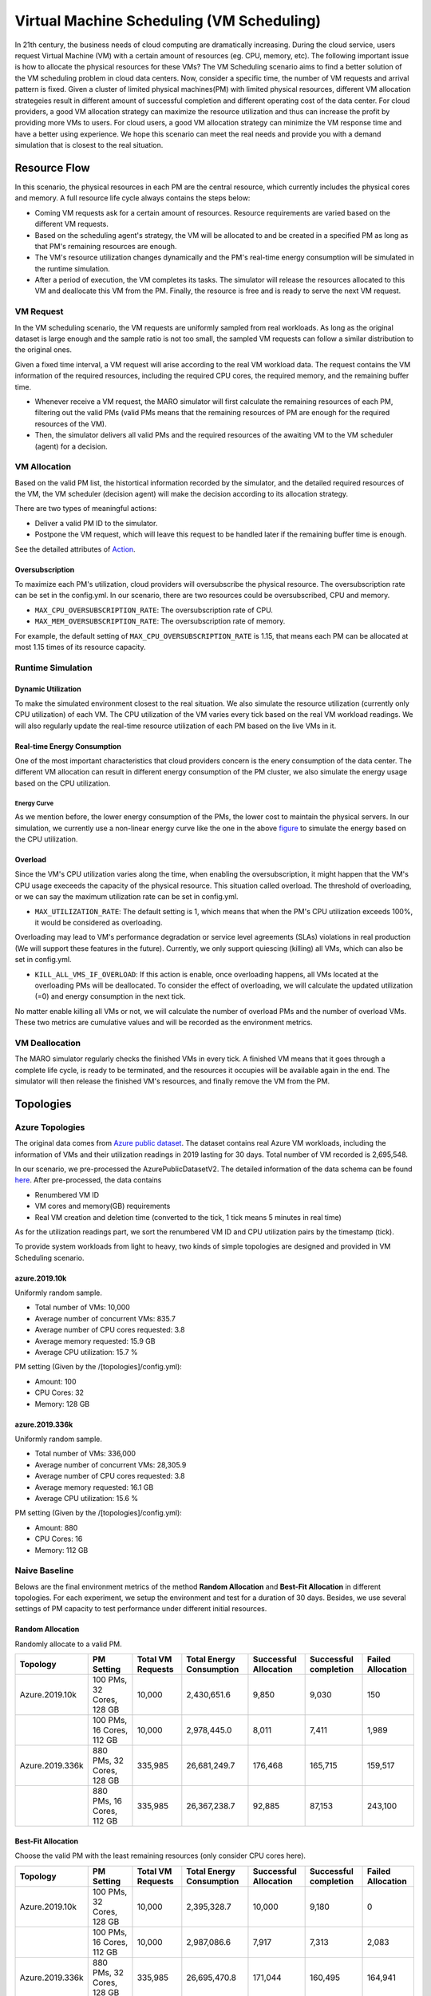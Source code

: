 Virtual Machine Scheduling (VM Scheduling)
===========================================

In 21th century, the business needs of cloud computing are dramatically increasing.
During the cloud service, users request Virtual Machine (VM) with a certain amount of resources (eg. CPU, memory, etc).
The following important issue is how to allocate the physical resources for these VMs?
The VM Scheduling scenario aims to find a better solution of the VM scheduling problem
in cloud data centers.
Now, consider a specific time, the number of VM
requests and arrival pattern is fixed. Given a cluster of limited physical
machines(PM) with limited physical resources, different VM allocation strategeies result in
different amount of
successful completion and different operating cost of the data center. For cloud providers, a
good VM allocation strategy can maximize the resource utilization and thus can increase the profit by
providing more VMs to users. For cloud users, a good VM allocation strategy can
minimize the VM response time and have a better using experience. We hope this scenario can meet
the real needs and provide you with a demand simulation that is closest to the real situation.


Resource Flow
--------------

In this scenario, the physical resources in each PM are the
central resource, which currently includes the physical cores and memory. A full
resource life cycle always contains the steps below:

- Coming VM requests ask for a certain amount of resources. Resource requirements are varied
  based on the different VM requests.
- Based on the scheduling agent's strategy, the VM will be allocated to and be created
  in a specified PM as long as that PM's remaining resources are enough.
- The VM's resource utilization changes dynamically and the PM's real-time energy consumption
  will be simulated in the runtime simulation.
- After a period of execution, the VM completes its tasks. The simulator will release the resources
  allocated to this VM and deallocate this VM from the PM.
  Finally, the resource is free and is ready to serve the next VM request.

VM Request
^^^^^^^^^^^

In the VM scheduling scenario, the VM requests are uniformly sampled from real
workloads. As long as the original dataset is large enough and the sample ratio
is not too small, the sampled VM requests can follow a similar distribution to the
original ones.

Given a fixed time interval, a VM request will arise according to the real VM workload data.
The request contains the VM information of the required resources, including the required CPU cores,
the required memory, and the remaining buffer time.

* Whenever receive a VM request, the MARO simulator will first calculate the
  remaining resources of each PM, filtering out the valid PMs (valid PMs means that the remaining
  resources of PM are enough for the required resources of the VM).
* Then, the simulator delivers all valid PMs and the required resources of the awaiting VM
  to the VM scheduler (agent) for a decision.

VM Allocation
^^^^^^^^^^^^^^

Based on the valid PM list, the histortical information recorded by the simulator, and the detailed
required resources of the VM, the VM scheduler (decision agent) will make the decision according to its
allocation strategy.

There are two types of meaningful actions:

* Deliver a valid PM ID to the simulator.
* Postpone the VM request, which will leave this request to be handled later if
  the remaining buffer time is enough.

See the detailed attributes of `Action <#id1>`_.


Oversubscription
~~~~~~~~~~~~~~~~~~~~
To maximize each PM's utilization, cloud providers will oversubscribe the physical resource.
The oversubscription rate can be set in the config.yml. In our scenario, there are two resources
could be oversubscribed, CPU and memory.

* ``MAX_CPU_OVERSUBSCRIPTION_RATE``: The oversubscription rate of CPU.
* ``MAX_MEM_OVERSUBSCRIPTION_RATE``: The oversubscription rate of memory.

For example, the default setting of ``MAX_CPU_OVERSUBSCRIPTION_RATE`` is 1.15, that means each
PM can be allocated at most 1.15 times of its resource capacity.

Runtime Simulation
^^^^^^^^^^^^^^^^^^^

Dynamic Utilization
~~~~~~~~~~~~~~~~~~~~

To make the simulated environment closest to the real situation. We also simulate the resource utilization
(currently only CPU utilization) of each VM. The CPU utilization of the VM varies every tick based on
the real VM workload readings. We will also regularly update the real-time resource utilization of
each PM based on the live VMs in it.

Real-time Energy Consumption
~~~~~~~~~~~~~~~~~~~~~~~~~~~~~

One of the most important characteristics that cloud providers concern is the enery consumption of the
data center. The different VM allocation can result in different energy consumption of the PM cluster,
we also simulate the energy usage based on the CPU utilization.

Energy Curve
*****************

.. image:: ../images/scenario/vm.energy_curve.svg
   :target: ../images/scenario/vm.energy_curve.svg
   :alt: data center energy curve

As we mention before, the lower energy consumption of the PMs, the lower cost to maintain the physical
servers. In our simulation, we currently use a non-linear energy curve like the one in the above
`figure <https://dl.acm.org/doi/10.1145/1273440.1250665>`_ to
simulate the energy based on the CPU utilization.

Overload
~~~~~~~~~~~~~~~~~~~~~~~~~~~~~
Since the VM's CPU utilization varies along the time, when enabling the oversubscription, it might
happen that the VM's CPU usage execeeds the capacity of the physical resource. This situation called
overload. The threshold of overloading, or we can say the maximum utilization rate can be set in config.yml.

* ``MAX_UTILIZATION_RATE``: The default setting is 1, which means that when the PM's CPU utilization
  exceeds 100%, it would be considered as overloading.

Overloading may lead to VM's performance degradation or service level agreements (SLAs) violations
in real production (We will support these features in the future).
Currently, we only support quiescing (killing) all VMs, which can also be set in config.yml.

* ``KILL_ALL_VMS_IF_OVERLOAD``: If this action is enable,
  once overloading happens, all VMs located at the overloading PMs will be deallocated. To consider the
  effect of overloading, we will calculate the updated utilization (=0)
  and energy consumption in the next tick.

No matter enable killing all VMs or not, we will calculate the number of overload PMs and the number
of overload VMs. These two metrics are cumulative values and will be recorded as the environment metrics.

VM Deallocation
^^^^^^^^^^^^^^^^

The MARO simulator regularly checks the finished VMs in every tick.
A finished VM means that it goes through a complete life cycle, is ready to be terminated, and
the resources it occupies will be available again in the end.
The simulator will then release the finished VM's resources, and finally remove the VM from the PM.

Topologies
-----------

Azure Topologies
^^^^^^^^^^^^^^^^^

The original data comes from `Azure public dataset <https://github.com/Azure/AzurePublicDataset>`_.
The dataset contains real Azure VM workloads, including the information of VMs and their
utilization readings in 2019 lasting for 30 days. Total number of VM recorded is 2,695,548.

In our scenario, we pre-processed the AzurePublicDatasetV2.
The detailed information of the data schema can be found
`here <https://github.com/Azure/AzurePublicDataset/blob/master/AzurePublicDatasetV2.md>`_.
After pre-processed, the data contains

* Renumbered VM ID
* VM cores and memory(GB) requirements
* Real VM creation and deletion time (converted to the tick, 1 tick means 5 minutes in real time)
As for the utilization readings part, we sort the renumbered VM ID and CPU utilization pairs by the timestamp (tick).

To provide system workloads from light to heavy, two kinds of simple topologies are designed and
provided in VM Scheduling scenario.

azure.2019.10k
~~~~~~~~~~~~~~~~

Uniformly random sample.

* Total number of VMs: 10,000
* Average number of concurrent VMs: 835.7
* Average number of CPU cores requested: 3.8
* Average memory requested: 15.9 GB
* Average CPU utilization: 15.7 %

PM setting (Given by the /[topologies]/config.yml):

* Amount: 100
* CPU Cores: 32
* Memory: 128 GB

azure.2019.336k
~~~~~~~~~~~~~~~~~

Uniformly random sample.

* Total number of VMs: 336,000
* Average number of concurrent VMs: 28,305.9
* Average number of CPU cores requested: 3.8
* Average memory requested: 16.1 GB
* Average CPU utilization: 15.6 %

PM setting (Given by the /[topologies]/config.yml):

* Amount: 880
* CPU Cores: 16
* Memory: 112 GB

Naive Baseline
^^^^^^^^^^^^^^^

Belows are the final environment metrics of the method **Random Allocation** and
**Best-Fit Allocation** in different topologies.
For each experiment, we setup the environment and test for a duration of 30 days.
Besides, we use several settings of PM capacity to test performance under different
initial resources.


Random Allocation
~~~~~~~~~~~~~~~~~~~~

Randomly allocate to a valid PM.

.. list-table::
   :header-rows: 1

   * - Topology
     - PM Setting
     - Total VM Requests
     - Total Energy Consumption
     - Successful Allocation
     - Successful completion
     - Failed Allocation
   * - Azure.2019.10k
     - 100 PMs, 32 Cores, 128 GB
     - 10,000
     - 2,430,651.6
     - 9,850
     - 9,030
     - 150
   * -
     - 100 PMs, 16 Cores, 112 GB
     - 10,000
     - 2,978,445.0
     - 8,011
     - 7,411
     - 1,989
   * - Azure.2019.336k
     - 880 PMs, 32 Cores, 128 GB
     - 335,985
     - 26,681,249.7
     - 176,468
     - 165,715
     - 159,517
   * -
     - 880 PMs, 16 Cores, 112 GB
     - 335,985
     - 26,367,238.7
     - 92,885
     - 87,153
     - 243,100

Best-Fit Allocation
~~~~~~~~~~~~~~~~~~~~

Choose the valid PM with the least remaining resources (only consider CPU cores here).

.. list-table::
   :header-rows: 1

   * - Topology
     - PM Setting
     - Total VM Requests
     - Total Energy Consumption
     - Successful Allocation
     - Successful completion
     - Failed Allocation
   * - Azure.2019.10k
     - 100 PMs, 32 Cores, 128 GB
     - 10,000
     - 2,395,328.7
     - 10,000
     - 9,180
     - 0
   * -
     - 100 PMs, 16 Cores, 112 GB
     - 10,000
     - 2,987,086.6
     - 7,917
     - 7,313
     - 2,083
   * - Azure.2019.336k
     - 880 PMs, 32 Cores, 128 GB
     - 335,985
     - 26,695,470.8
     - 171,044
     - 160,495
     - 164,941
   * -
     - 880 PMs, 16 Cores, 112 GB
     - 335,985
     - 26,390,972.9
     - 92,263
     - 86,600
     - 243,722



Quick Start
------------

Data Preparation
^^^^^^^^^^^^^^^^^

When the environment is first created, the system will automatically trigger the pipeline to download
and process the data files. Afterwards, if you want to run multiple simulations, the system will detect
whether the processed data files exist or not. If not, it will then trigger the pipeline again. Otherwise,
the system will reuse the processed data files.


Environment Interface
^^^^^^^^^^^^^^^^^^^^^^

Before starting interaction with the environment, we need to know the definition of ``DecisionPayload`` and
``Action`` in VM Scheduling scenario first. Besides, you can query the environment
`snapshot list <../key_components/data_model.html#advanced-features>`_ to get more
detailed information for the decision making.

DecisionPayload
~~~~~~~~~~~~~~

Once the environment need the agent's response to promote the simulation, it will throw an ``PendingDecision``
event with the ``DecisionPayload``. In the scenario of VM Scheduling, the information of ``DecisionPayload`` is
listed as below:

* **valid_pms** (List[int]): The list of the PM ID that is considered as valid (Its CPU and memory resource is enough for the incoming VM request).
* **vm_id** (int): The VM ID of the incoming VM request (VM request that is waiting for the allocation).
* **vm_cpu_cores_requirement** (int): The CPU cores that is requested by the incoming VM request.
* **vm_memory_requirement** (int): The memory resource that is reqeusted by the incoming VM request.
* **remaining_buffer_time** (int): The remaining buffer time for the VM allocation. The VM request will be treated as failed when the remaining_buffer_time is spent. The initial buffer time budget can be set in the config.yml.

Action
~~~~~~~

Once get a ``PendingDecision`` event from the envirionment, the agent should respond with an Action. Valid
``Action`` includes:

* **None**. It means do nothing but ignore this VM request.
* ``AllocateAction``: If the MARO simulator receives the ``AllocateAction``, the VM's creation time will be
  fixed at the tick it receives. Besides, the simulator will update the workloads (the workloads include
  CPU cores, the memory, and the energy consumption) of the target PM.
  The ``AllocateAction`` includes:

  * vm_id (int): The ID of the VM that is waiting for the allocation.
  * pm_id (int): The ID of the PM where the VM is scheduled to allocate to.
* ``PostponeAction``: If the MARO simulator receives the ``PostponeAction``, it will calculate the
  remaining buffer time.

  * If the time is still enough, the simulator will re-generate a new request
    event and insert it to the corresponding tick (based on the ``Postpone Step`` and ``DELAY_DURATION``).
    The ``DecisionPayload`` of the new requirement event only differs in the remaining buffer time from the
    old ones.
  * If the time is exhausted, the simulator will note it as a failed allocation.
  The ``PostponeAction`` includes:

  * vm_id (int): The ID of the VM that is waiting for the allocation.
  * postpone_step (int): The number of times that the allocation to be postponed. The unit
    is ``DELAY_DURATION``. 1 means delay 1 ``DELAY_DURATION``, which can be set in the config.yml.

Example
^^^^^^^^

Here we will show you a simple example of interaction with the environment in random mode, we
hope this could help you learn how to use the environment interfaces:

.. code-block:: python

  import random

  from maro.simulator import Env
  from maro.simulator.scenarios.vm_scheduling import AllocateAction, DecisionPayload, PostponeAction

  # Initialize an Env for vm_scheduling scenario
  env = Env(
    scenario="vm_scheduling",
    topology="azure.2019.10k",
    start_tick=0,
    durations=8638,
    snapshot_resolution=1
  )

  metrics: object = None
  decision_event: DecisionPayload = None
  is_done: bool = False
  action: AllocateAction = None

  # Start the env with a None Action
  metrics, decision_event, is_done = env.step(None)

  while not is_done:
      valid_pm_num: int = len(decision_event.valid_pms)
      if valid_pm_num <= 0:
          # No valid PM now, postpone.
          action: PostponeAction = PostponeAction(
              vm_id=decision_event.vm_id,
              postpone_step=1
          )
      else:
          # Randomly choose an available PM.
          random_idx = random.randint(0, valid_pm_num - 1)
          pm_id = decision_event.valid_pms[random_idx]
          action: AllocateAction = AllocateAction(
              vm_id=decision_event.vm_id,
              pm_id=pm_id
          )
      metrics, decision_event, is_done = env.step(action)

  print(f"[Random] Topology: azure.2019.10k. Total ticks: 8638. Start tick: 0")
  print(metrics)

Jump to `this notebook <https://github.com/microsoft/maro/tree/master/notebooks/vm_scheduling/interact_with_environment.ipynb>`_ for a quick experience.
